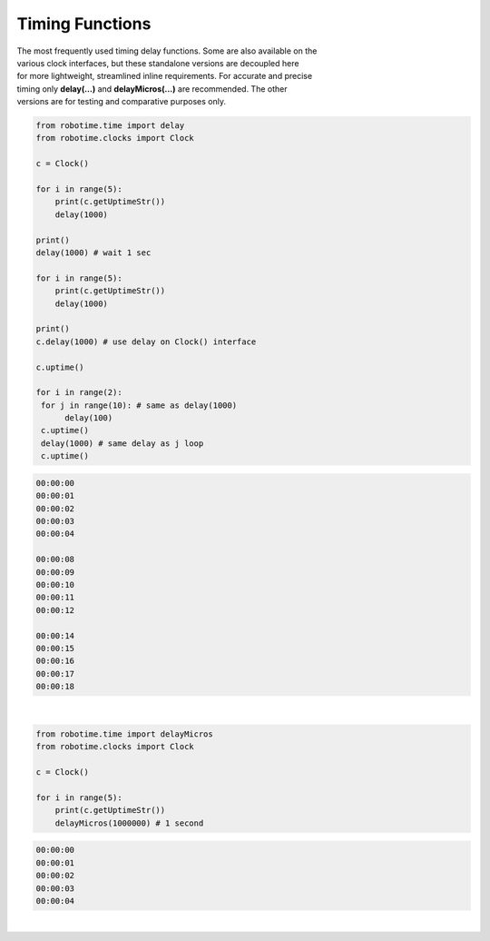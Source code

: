 Timing Functions
----------------

.. py:mod: 
.. py:mod:: py_mod

| The most frequently used timing delay functions. Some are also available on the
| various clock interfaces, but these standalone versions are decoupled here
| for more lightweight, streamlined inline requirements. For accurate and precise
| timing only **delay(...)** and **delayMicros(...)** are recommended. The other
| versions are for testing and comparative purposes only.

.. function:: delay(delay_time)

    Initiates a delay for the specified amount of time in milliseconds
    The underlying timing mechanism uses the most accurate, valid monotonic
    time available. Monotonic time moves unidirectionally forward and runs
    independently of the variations that occur with a system clock. This delay
    function can be  used safely inside a process thread. It is named after
    the **arduino** delay function.

  :param delay_time: amount of time to delay (milliseconds)

  :return: None

  Example

  | Variations on 1 second delays with with different delay times
  | and 2 forms of output for uptime 
  | Shows the accuracy of the **delay(...)** function

.. code-block:: python
    
    from robotime.time import delay
    from robotime.clocks import Clock

    c = Clock()
    
    for i in range(5): 
        print(c.getUptimeStr())
        delay(1000)
    
    print()
    delay(1000) # wait 1 sec
    
    for i in range(5):
        print(c.getUptimeStr())
        delay(1000)
        
    print()
    c.delay(1000) # use delay on Clock() interface
    
    c.uptime()
    
    for i in range(2):
     for j in range(10): # same as delay(1000)
          delay(100)
     c.uptime()
     delay(1000) # same delay as j loop
     c.uptime()
     

.. code-block:: python

    00:00:00
    00:00:01
    00:00:02
    00:00:03
    00:00:04
    
    00:00:08
    00:00:09
    00:00:10
    00:00:11
    00:00:12
    
    00:00:14
    00:00:15
    00:00:16
    00:00:17
    00:00:18

|

.. function:: delayMicros(delay_time)

    Initiates a delay for the specified amount of time in microseconds
    The underlying timing mechanism uses the most accurate, 
    valid monotonic time available. This delay function can be
    used safely inside a process thread. 

  :param delay_time: amount of time to delay (microseconds)

  :return: None


  Example

.. code-block:: python
    
    from robotime.time import delayMicros
    from robotime.clocks import Clock

    c = Clock()

    for i in range(5): 
        print(c.getUptimeStr())
        delayMicros(1000000) # 1 second

.. code-block:: python

   00:00:00
   00:00:01
   00:00:02
   00:00:03
   00:00:04 

|

.. function:: delaySp(delay_time)

    Initiates a delay for the specified amount of time in microseconds
    This is a time.sleep() based version of delay. Included here for comparison
    testing or other applications. Never as accurate as monotime based delay.

  :param delay_time: amount of time to delay (microseconds)

  :return: None


.. function:: delayTc(delay_time)

    Initiates a delay for the specified amount of time in microseconds
    This is a time.clock() based version of delay. Included here for 
    comparison testing or other applications. Never as accurate as 
    monotime based delay.

  :param delay_time: amount of time to delay (microseconds)

  :return: None


.. function:: delayTm(delay_time):
 
    Initiates a delay for the specified amount of time in microseconds.
    This is a time.time() based version of delay. Included here only for
    comparison testing. The timing delay mechanism can skew forward or 
    backward in time depending on the underlying OS (HW/SW) system clock and
    its adjustments for regions, time zones and other geographic related 
    parameters. Or abruptly jump or change time if the system clock is set
    or reset. Never as accurate as monotime based delay.


  :param delay_time: amount of time to delay (microseconds)

  :return: None

